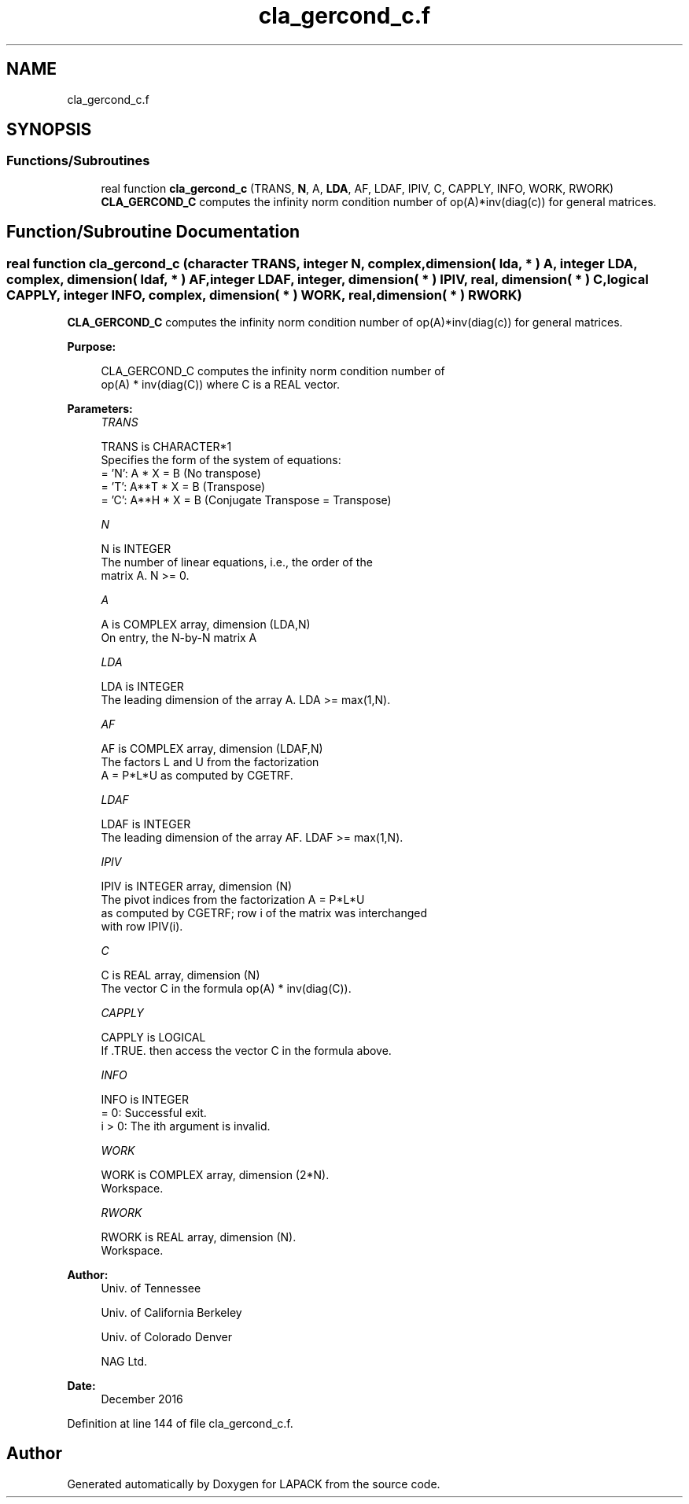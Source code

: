 .TH "cla_gercond_c.f" 3 "Tue Nov 14 2017" "Version 3.8.0" "LAPACK" \" -*- nroff -*-
.ad l
.nh
.SH NAME
cla_gercond_c.f
.SH SYNOPSIS
.br
.PP
.SS "Functions/Subroutines"

.in +1c
.ti -1c
.RI "real function \fBcla_gercond_c\fP (TRANS, \fBN\fP, A, \fBLDA\fP, AF, LDAF, IPIV, C, CAPPLY, INFO, WORK, RWORK)"
.br
.RI "\fBCLA_GERCOND_C\fP computes the infinity norm condition number of op(A)*inv(diag(c)) for general matrices\&. "
.in -1c
.SH "Function/Subroutine Documentation"
.PP 
.SS "real function cla_gercond_c (character TRANS, integer N, complex, dimension( lda, * ) A, integer LDA, complex, dimension( ldaf, * ) AF, integer LDAF, integer, dimension( * ) IPIV, real, dimension( * ) C, logical CAPPLY, integer INFO, complex, dimension( * ) WORK, real, dimension( * ) RWORK)"

.PP
\fBCLA_GERCOND_C\fP computes the infinity norm condition number of op(A)*inv(diag(c)) for general matrices\&.  
.PP
\fBPurpose: \fP
.RS 4

.PP
.nf
    CLA_GERCOND_C computes the infinity norm condition number of
    op(A) * inv(diag(C)) where C is a REAL vector.
.fi
.PP
 
.RE
.PP
\fBParameters:\fP
.RS 4
\fITRANS\fP 
.PP
.nf
          TRANS is CHARACTER*1
     Specifies the form of the system of equations:
       = 'N':  A * X = B     (No transpose)
       = 'T':  A**T * X = B  (Transpose)
       = 'C':  A**H * X = B  (Conjugate Transpose = Transpose)
.fi
.PP
.br
\fIN\fP 
.PP
.nf
          N is INTEGER
     The number of linear equations, i.e., the order of the
     matrix A.  N >= 0.
.fi
.PP
.br
\fIA\fP 
.PP
.nf
          A is COMPLEX array, dimension (LDA,N)
     On entry, the N-by-N matrix A
.fi
.PP
.br
\fILDA\fP 
.PP
.nf
          LDA is INTEGER
     The leading dimension of the array A.  LDA >= max(1,N).
.fi
.PP
.br
\fIAF\fP 
.PP
.nf
          AF is COMPLEX array, dimension (LDAF,N)
     The factors L and U from the factorization
     A = P*L*U as computed by CGETRF.
.fi
.PP
.br
\fILDAF\fP 
.PP
.nf
          LDAF is INTEGER
     The leading dimension of the array AF.  LDAF >= max(1,N).
.fi
.PP
.br
\fIIPIV\fP 
.PP
.nf
          IPIV is INTEGER array, dimension (N)
     The pivot indices from the factorization A = P*L*U
     as computed by CGETRF; row i of the matrix was interchanged
     with row IPIV(i).
.fi
.PP
.br
\fIC\fP 
.PP
.nf
          C is REAL array, dimension (N)
     The vector C in the formula op(A) * inv(diag(C)).
.fi
.PP
.br
\fICAPPLY\fP 
.PP
.nf
          CAPPLY is LOGICAL
     If .TRUE. then access the vector C in the formula above.
.fi
.PP
.br
\fIINFO\fP 
.PP
.nf
          INFO is INTEGER
       = 0:  Successful exit.
     i > 0:  The ith argument is invalid.
.fi
.PP
.br
\fIWORK\fP 
.PP
.nf
          WORK is COMPLEX array, dimension (2*N).
     Workspace.
.fi
.PP
.br
\fIRWORK\fP 
.PP
.nf
          RWORK is REAL array, dimension (N).
     Workspace.
.fi
.PP
 
.RE
.PP
\fBAuthor:\fP
.RS 4
Univ\&. of Tennessee 
.PP
Univ\&. of California Berkeley 
.PP
Univ\&. of Colorado Denver 
.PP
NAG Ltd\&. 
.RE
.PP
\fBDate:\fP
.RS 4
December 2016 
.RE
.PP

.PP
Definition at line 144 of file cla_gercond_c\&.f\&.
.SH "Author"
.PP 
Generated automatically by Doxygen for LAPACK from the source code\&.
